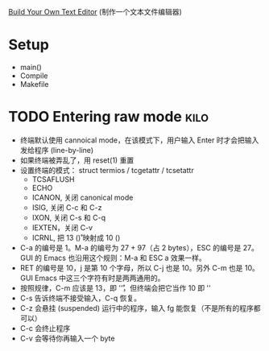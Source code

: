 [[http://viewsourcecode.org/snaptoken/kilo/index.html][Build Your Own Text Editor]] (制作一个文本文件编辑器)

* Setup

- main()
- Compile
- Makefile

* TODO Entering raw mode                                               :kilo:

- 终端默认使用 cannoical mode，在该模式下，用户输入 Enter 时才会把输入
  发给程序 (line-by-line)
- 如果终端被弄乱了，用 reset(1) 重置
- 设置终端的模式： struct termios / tcgetattr / tcsetattr
  - TCSAFLUSH
  - ECHO
  - ICANON, 关闭 canonical mode
  - ISIG, 关闭 C-c 和 C-z
  - IXON, 关闭 C-s 和 C-q
  - IEXTEN，关闭 C-v
  - ICRNL, 把 13 (\r) 映射成 10 (\n)
- C-a 的编号是 1。M-a 的编号为 27 + 97（占 2 bytes），ESC 的编号是 27。
  GUI 的 Emacs 也沿用这个规则：M-a 和 ESC a 效果一样。
- RET 的编号是 10，j 是第 10 个字母，所以 C-j 也是 10。另外 C-m 也是
  10。GUI Emacs 中这三个字符有时是两两通用的。
- 按照规律，C-m 应该是 13，即 '\r'，但终端会把它当作 10 即 '\n'
- C-s 告诉终端不接受输入，C-q 恢复。
- C-z 会悬挂 (suspended) 运行中的程序，输入 fg 能恢复（不是所有的程序都可以）
- C-c 会终止程序
- C-v 会等待你再输入一个 byte
